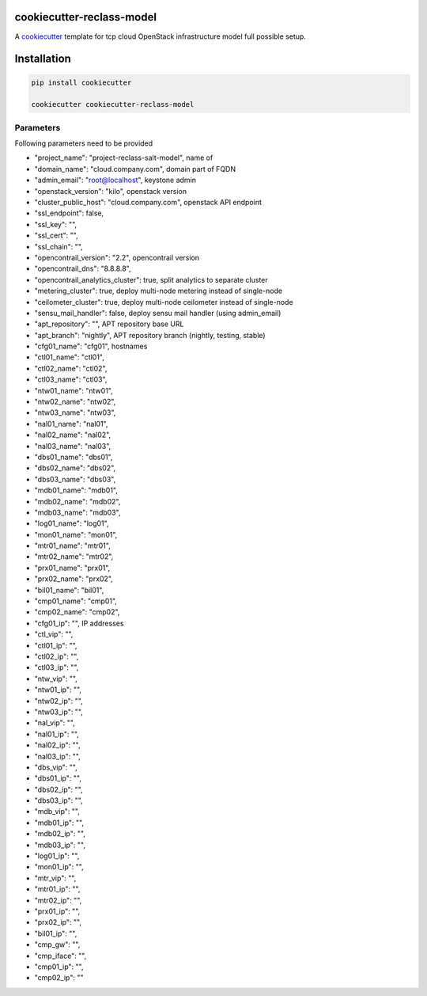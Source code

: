 cookiecutter-reclass-model
============================

A cookiecutter_ template for tcp cloud OpenStack infrastructure model full
possible setup.

.. _cookiecutter: https://github.com/audreyr/cookiecutter


Installation
============

.. code-block:: bash

    pip install cookiecutter

    cookiecutter cookiecutter-reclass-model


Parameters
----------

Following parameters need to be provided

* "project_name": "project-reclass-salt-model", name of
* "domain_name": "cloud.company.com", domain part of FQDN
* "admin_email": "root@localhost", keystone admin
* "openstack_version": "kilo", openstack version
* "cluster_public_host": "cloud.company.com", openstack API endpoint
* "ssl_endpoint": false,
* "ssl_key": "",
* "ssl_cert": "",
* "ssl_chain": "",
* "opencontrail_version": "2.2", opencontrail version
* "opencontrail_dns": "8.8.8.8",
* "opencontrail_analytics_cluster": true, split analytics to separate cluster
* "metering_cluster": true, deploy multi-node metering instead of single-node
* "ceilometer_cluster": true, deploy multi-node ceilometer instead of single-node
* "sensu_mail_handler": false, deploy sensu mail handler (using admin_email)
* "apt_repository": "", APT repository base URL
* "apt_branch": "nightly", APT repository branch (nightly, testing, stable)
* "cfg01_name": "cfg01", hostnames
* "ctl01_name": "ctl01",
* "ctl02_name": "ctl02",
* "ctl03_name": "ctl03",
* "ntw01_name": "ntw01",
* "ntw02_name": "ntw02",
* "ntw03_name": "ntw03",
* "nal01_name": "nal01",
* "nal02_name": "nal02",
* "nal03_name": "nal03",
* "dbs01_name": "dbs01",
* "dbs02_name": "dbs02",
* "dbs03_name": "dbs03",
* "mdb01_name": "mdb01",
* "mdb02_name": "mdb02",
* "mdb03_name": "mdb03",
* "log01_name": "log01",
* "mon01_name": "mon01",
* "mtr01_name": "mtr01",
* "mtr02_name": "mtr02",
* "prx01_name": "prx01",
* "prx02_name": "prx02",
* "bil01_name": "bil01",
* "cmp01_name": "cmp01",
* "cmp02_name": "cmp02",
* "cfg01_ip": "", IP addresses
* "ctl_vip": "",
* "ctl01_ip": "",
* "ctl02_ip": "",
* "ctl03_ip": "",
* "ntw_vip": "",
* "ntw01_ip": "",
* "ntw02_ip": "",
* "ntw03_ip": "",
* "nal_vip": "",
* "nal01_ip": "",
* "nal02_ip": "",
* "nal03_ip": "",
* "dbs_vip": "",
* "dbs01_ip": "",
* "dbs02_ip": "",
* "dbs03_ip": "",
* "mdb_vip": "",
* "mdb01_ip": "",
* "mdb02_ip": "",
* "mdb03_ip": "",
* "log01_ip": "",
* "mon01_ip": "",
* "mtr_vip": "",
* "mtr01_ip": "",
* "mtr02_ip": "",
* "prx01_ip": "",
* "prx02_ip": "",
* "bil01_ip": "",
* "cmp_gw": "",
* "cmp_iface": "",
* "cmp01_ip": "",
* "cmp02_ip": ""
